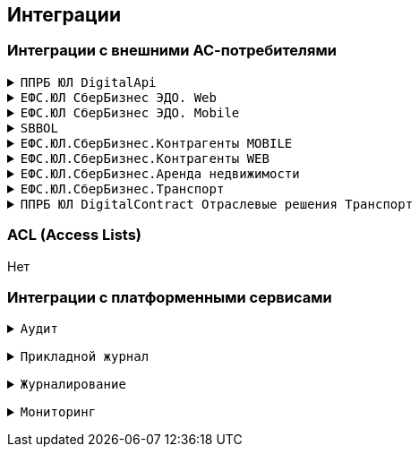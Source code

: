 ==	Интеграции

=== Интеграции с внешними АС-потребителями
+++ </div>
</details> +++
+++ <details><summary> +++
`ППРБ ЮЛ DigitalApi`
+++ </summary><div> +++

----
Протокол: `HTTPS`
OTT: да
Формат сообщений: JSON
----

+++ </div>
</details> +++
+++ <details><summary> +++
`ЕФС.ЮЛ СберБизнес ЭДО. Web`
+++ </summary><div> +++

----
Протокол: `HTTPS`
OTT: да
Формат сообщений: JSON
----
+++ </div>
</details> +++
+++ <details><summary> +++
`ЕФС.ЮЛ СберБизнес ЭДО. Mobile`
+++ </summary><div> +++

----
Протокол: `HTTPS`
OTT: да
Формат сообщений: JSON
----

+++ </div>
</details> +++
+++ <details><summary> +++
`SBBOL`
+++ </summary><div> +++

----
Протокол: `HTTPS`
OTT: да
Формат сообщений: JSON
----

+++ </div>
</details> +++
+++ <details><summary> +++
`ЕФС.ЮЛ.СберБизнес.Контрагенты MOBILE`
+++ </summary><div> +++

----
Протокол: `HTTPS`
OTT: да
Формат сообщений: JSON
----

+++ </div>
</details> +++
+++ <details><summary> +++
`ЕФС.ЮЛ.СберБизнес.Контрагенты WEB`
+++ </summary><div> +++

----
Протокол: `HTTPS`
OTT: да
Формат сообщений: JSON
----

+++ </div>
</details> +++
+++ <details><summary> +++
`ЕФС.ЮЛ.СберБизнес.Аренда недвижимости`
+++ </summary><div> +++

----
Протокол: `HTTPS`
OTT: да
Формат сообщений: JSON
----

+++ </div>
</details> +++
+++ <details><summary> +++
`ЕФС.ЮЛ.СберБизнес.Транспорт`
+++ </summary><div> +++

----
Протокол: `HTTPS`
OTT: да
Формат сообщений: JSON
----

+++ </div>
</details> +++
+++ <details><summary> +++
`ППРБ ЮЛ DigitalContract Отраслевые решения Транспорт`
+++ </summary><div> +++

----
Протокол: `HTTPS`
OTT: да
Формат сообщений: JSON
----

+++ </div>
</details> +++

=== ACL (Access Lists)

Нет

===	Интеграции с платформенными сервисами

+++ <details><summary> +++
`Аудит`
+++ </summary><div> +++
----
Аудит ППРБ ЮЛ Платформа.SYS604.10.01 Аудит используется для сбора событий аудита
Транспорт: REST
Протокол: HTTP
Компоненты: sbbol-partners
Мануал: https://confluence.sberbank.ru/pages/viewpage.action?pageId=1239420806
----
+++ </div></details> +++

+++ <details><summary> +++
`Прикладной журнал`
+++ </summary><div> +++

----
Прикладной журнал используется для репликации данных main-stanin и для асинхронной репликации в АС СББОЛ

Транспорт: kafka
Протокол: TCP
Компоненты: dataspace-core (запись), dataspace-gigabas (чтение), sbbol-partners (чтение)
Мануал: https://sbtatlas.sigma.sbrf.ru/wiki/pages/viewpage.action?pageId=3111688701,
https://sbtatlas.sigma.sbrf.ru/wiki/display/SPD/DataSpace+DevOps (пункт интеграция с Прикладным журналом)
----

+++ </div></details> +++

+++ <details><summary> +++
`Журналирование`
+++ </summary><div> +++

----
Журналирование используется для сбора логов со всех компонентов приложения через вызов сервиса FluentBit
по средствам REST-взаимодействия

Транспорт: REST
Протокол: HTTPS
Компоненты: dataspace-core, dataspace-gigabas, sbbol-partners
Мануал: https://sbtatlas.sigma.sbrf.ru/wiki/pages/viewpage.action?pageId=3667271151
----

+++ </div></details> +++

+++ <details><summary> +++
`Мониторинг`
+++ </summary><div> +++

----
АС Мониторинг используется компонентом sbbol-partners для мониторнига состояния компонента приложения
по средствам REST-взаимодействия с Prometeus.

Транспорт: REST
Протокол: HTTP
Компоненты: sbbol-partners
Мануал: https://sbtatlas.sigma.sbrf.ru/wiki/display/CBCLOUD/Monitoring#expand-1
----

+++ </div></details> +++
